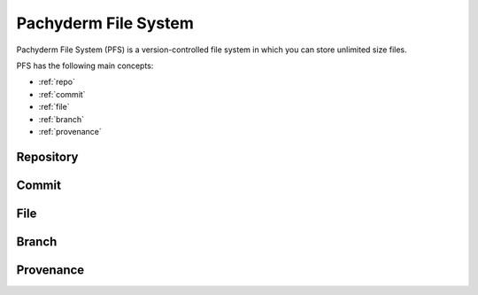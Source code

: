 .. _pfs-overview:

Pachyderm File System
=====================

Pachyderm File System (PFS) is a version-controlled file system
in which you can store unlimited size files.

PFS has the following main concepts:

- :ref:`repo`
- :ref:`commit`
- :ref:`file`
- :ref:`branch`
- :ref:`provenance`

.. _repo:

Repository
----------


.. _commit:

Commit
------

.. _file:

File
----

.. _branch:

Branch
------

.. _provenance:

Provenance
----------



